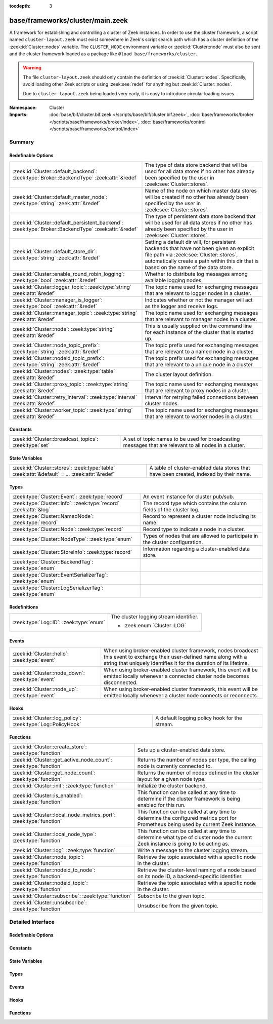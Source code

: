 :tocdepth: 3

base/frameworks/cluster/main.zeek
=================================
.. zeek:namespace:: Cluster

A framework for establishing and controlling a cluster of Zeek instances.
In order to use the cluster framework, a script named
``cluster-layout.zeek`` must exist somewhere in Zeek's script search path
which has a cluster definition of the :zeek:id:`Cluster::nodes` variable.
The ``CLUSTER_NODE`` environment variable or :zeek:id:`Cluster::node`
must also be sent and the cluster framework loaded as a package like
``@load base/frameworks/cluster``.

.. warning::

    The file ``cluster-layout.zeek`` should only contain the definition
    of :zeek:id:`Cluster::nodes`. Specifically, avoid loading other Zeek
    scripts or using :zeek:see:`redef` for anything but :zeek:id:`Cluster::nodes`.

    Due to ``cluster-layout.zeek`` being loaded very early, it is easy to
    introduce circular loading issues.

:Namespace: Cluster
:Imports: :doc:`base/bif/cluster.bif.zeek </scripts/base/bif/cluster.bif.zeek>`, :doc:`base/frameworks/broker </scripts/base/frameworks/broker/index>`, :doc:`base/frameworks/control </scripts/base/frameworks/control/index>`

Summary
~~~~~~~
Redefinable Options
###################
==================================================================================================== ===============================================================================
:zeek:id:`Cluster::default_backend`: :zeek:type:`Broker::BackendType` :zeek:attr:`&redef`            The type of data store backend that will be used for all data stores if
                                                                                                     no other has already been specified by the user in :zeek:see:`Cluster::stores`.
:zeek:id:`Cluster::default_master_node`: :zeek:type:`string` :zeek:attr:`&redef`                     Name of the node on which master data stores will be created if no other
                                                                                                     has already been specified by the user in :zeek:see:`Cluster::stores`.
:zeek:id:`Cluster::default_persistent_backend`: :zeek:type:`Broker::BackendType` :zeek:attr:`&redef` The type of persistent data store backend that will be used for all data
                                                                                                     stores if no other has already been specified by the user in
                                                                                                     :zeek:see:`Cluster::stores`.
:zeek:id:`Cluster::default_store_dir`: :zeek:type:`string` :zeek:attr:`&redef`                       Setting a default dir will, for persistent backends that have not
                                                                                                     been given an explicit file path via :zeek:see:`Cluster::stores`,
                                                                                                     automatically create a path within this dir that is based on the name of
                                                                                                     the data store.
:zeek:id:`Cluster::enable_round_robin_logging`: :zeek:type:`bool` :zeek:attr:`&redef`                Whether to distribute log messages among available logging nodes.
:zeek:id:`Cluster::logger_topic`: :zeek:type:`string` :zeek:attr:`&redef`                            The topic name used for exchanging messages that are relevant to
                                                                                                     logger nodes in a cluster.
:zeek:id:`Cluster::manager_is_logger`: :zeek:type:`bool` :zeek:attr:`&redef`                         Indicates whether or not the manager will act as the logger and receive
                                                                                                     logs.
:zeek:id:`Cluster::manager_topic`: :zeek:type:`string` :zeek:attr:`&redef`                           The topic name used for exchanging messages that are relevant to
                                                                                                     manager nodes in a cluster.
:zeek:id:`Cluster::node`: :zeek:type:`string` :zeek:attr:`&redef`                                    This is usually supplied on the command line for each instance
                                                                                                     of the cluster that is started up.
:zeek:id:`Cluster::node_topic_prefix`: :zeek:type:`string` :zeek:attr:`&redef`                       The topic prefix used for exchanging messages that are relevant to
                                                                                                     a named node in a cluster.
:zeek:id:`Cluster::nodeid_topic_prefix`: :zeek:type:`string` :zeek:attr:`&redef`                     The topic prefix used for exchanging messages that are relevant to
                                                                                                     a unique node in a cluster.
:zeek:id:`Cluster::nodes`: :zeek:type:`table` :zeek:attr:`&redef`                                    The cluster layout definition.
:zeek:id:`Cluster::proxy_topic`: :zeek:type:`string` :zeek:attr:`&redef`                             The topic name used for exchanging messages that are relevant to
                                                                                                     proxy nodes in a cluster.
:zeek:id:`Cluster::retry_interval`: :zeek:type:`interval` :zeek:attr:`&redef`                        Interval for retrying failed connections between cluster nodes.
:zeek:id:`Cluster::worker_topic`: :zeek:type:`string` :zeek:attr:`&redef`                            The topic name used for exchanging messages that are relevant to
                                                                                                     worker nodes in a cluster.
==================================================================================================== ===============================================================================

Constants
#########
====================================================== ==================================================================
:zeek:id:`Cluster::broadcast_topics`: :zeek:type:`set` A set of topic names to be used for broadcasting messages that are
                                                       relevant to all nodes in a cluster.
====================================================== ==================================================================

State Variables
###############
================================================================================================ ======================================================================
:zeek:id:`Cluster::stores`: :zeek:type:`table` :zeek:attr:`&default` = *...* :zeek:attr:`&redef` A table of cluster-enabled data stores that have been created, indexed
                                                                                                 by their name.
================================================================================================ ======================================================================

Types
#####
================================================================= ====================================================================
:zeek:type:`Cluster::Event`: :zeek:type:`record`                  An event instance for cluster pub/sub.
:zeek:type:`Cluster::Info`: :zeek:type:`record` :zeek:attr:`&log` The record type which contains the column fields of the cluster log.
:zeek:type:`Cluster::NamedNode`: :zeek:type:`record`              Record to represent a cluster node including its name.
:zeek:type:`Cluster::Node`: :zeek:type:`record`                   Record type to indicate a node in a cluster.
:zeek:type:`Cluster::NodeType`: :zeek:type:`enum`                 Types of nodes that are allowed to participate in the cluster
                                                                  configuration.
:zeek:type:`Cluster::StoreInfo`: :zeek:type:`record`              Information regarding a cluster-enabled data store.
:zeek:type:`Cluster::BackendTag`: :zeek:type:`enum`               
:zeek:type:`Cluster::EventSerializerTag`: :zeek:type:`enum`       
:zeek:type:`Cluster::LogSerializerTag`: :zeek:type:`enum`         
================================================================= ====================================================================

Redefinitions
#############
======================================= ======================================
:zeek:type:`Log::ID`: :zeek:type:`enum` The cluster logging stream identifier.
                                        
                                        * :zeek:enum:`Cluster::LOG`
======================================= ======================================

Events
######
================================================= =======================================================================
:zeek:id:`Cluster::hello`: :zeek:type:`event`     When using broker-enabled cluster framework, nodes broadcast this event
                                                  to exchange their user-defined name along with a string that uniquely
                                                  identifies it for the duration of its lifetime.
:zeek:id:`Cluster::node_down`: :zeek:type:`event` When using broker-enabled cluster framework, this event will be emitted
                                                  locally whenever a connected cluster node becomes disconnected.
:zeek:id:`Cluster::node_up`: :zeek:type:`event`   When using broker-enabled cluster framework, this event will be emitted
                                                  locally whenever a cluster node connects or reconnects.
================================================= =======================================================================

Hooks
#####
============================================================ =============================================
:zeek:id:`Cluster::log_policy`: :zeek:type:`Log::PolicyHook` A default logging policy hook for the stream.
============================================================ =============================================

Functions
#########
================================================================== =====================================================================
:zeek:id:`Cluster::create_store`: :zeek:type:`function`            Sets up a cluster-enabled data store.
:zeek:id:`Cluster::get_active_node_count`: :zeek:type:`function`   Returns the number of nodes per type, the calling node is currently
                                                                   connected to.
:zeek:id:`Cluster::get_node_count`: :zeek:type:`function`          Returns the number of nodes defined in the cluster layout for a given
                                                                   node type.
:zeek:id:`Cluster::init`: :zeek:type:`function`                    Initialize the cluster backend.
:zeek:id:`Cluster::is_enabled`: :zeek:type:`function`              This function can be called at any time to determine if the cluster
                                                                   framework is being enabled for this run.
:zeek:id:`Cluster::local_node_metrics_port`: :zeek:type:`function` This function can be called at any time to determine the configured
                                                                   metrics port for Prometheus being used by current Zeek instance.
:zeek:id:`Cluster::local_node_type`: :zeek:type:`function`         This function can be called at any time to determine what type of
                                                                   cluster node the current Zeek instance is going to be acting as.
:zeek:id:`Cluster::log`: :zeek:type:`function`                     Write a message to the cluster logging stream.
:zeek:id:`Cluster::node_topic`: :zeek:type:`function`              Retrieve the topic associated with a specific node in the cluster.
:zeek:id:`Cluster::nodeid_to_node`: :zeek:type:`function`          Retrieve the cluster-level naming of a node based on its node ID,
                                                                   a backend-specific identifier.
:zeek:id:`Cluster::nodeid_topic`: :zeek:type:`function`            Retrieve the topic associated with a specific node in the cluster.
:zeek:id:`Cluster::subscribe`: :zeek:type:`function`               Subscribe to the given topic.
:zeek:id:`Cluster::unsubscribe`: :zeek:type:`function`             Unsubscribe from the given topic.
================================================================== =====================================================================


Detailed Interface
~~~~~~~~~~~~~~~~~~
Redefinable Options
###################
.. zeek:id:: Cluster::default_backend
   :source-code: base/frameworks/cluster/main.zeek 70 70

   :Type: :zeek:type:`Broker::BackendType`
   :Attributes: :zeek:attr:`&redef`
   :Default: ``Broker::MEMORY``

   The type of data store backend that will be used for all data stores if
   no other has already been specified by the user in :zeek:see:`Cluster::stores`.

.. zeek:id:: Cluster::default_master_node
   :source-code: base/frameworks/cluster/main.zeek 66 66

   :Type: :zeek:type:`string`
   :Attributes: :zeek:attr:`&redef`
   :Default: ``""``

   Name of the node on which master data stores will be created if no other
   has already been specified by the user in :zeek:see:`Cluster::stores`.
   An empty value means "use whatever name corresponds to the manager
   node".

.. zeek:id:: Cluster::default_persistent_backend
   :source-code: base/frameworks/cluster/main.zeek 76 76

   :Type: :zeek:type:`Broker::BackendType`
   :Attributes: :zeek:attr:`&redef`
   :Default: ``Broker::SQLITE``

   The type of persistent data store backend that will be used for all data
   stores if no other has already been specified by the user in
   :zeek:see:`Cluster::stores`.  This will be used when script authors call
   :zeek:see:`Cluster::create_store` with the *persistent* argument set true.

.. zeek:id:: Cluster::default_store_dir
   :source-code: base/frameworks/cluster/main.zeek 82 82

   :Type: :zeek:type:`string`
   :Attributes: :zeek:attr:`&redef`
   :Default: ``""``

   Setting a default dir will, for persistent backends that have not
   been given an explicit file path via :zeek:see:`Cluster::stores`,
   automatically create a path within this dir that is based on the name of
   the data store.

.. zeek:id:: Cluster::enable_round_robin_logging
   :source-code: base/frameworks/cluster/main.zeek 25 25

   :Type: :zeek:type:`bool`
   :Attributes: :zeek:attr:`&redef`
   :Default: ``T``

   Whether to distribute log messages among available logging nodes.

.. zeek:id:: Cluster::logger_topic
   :source-code: base/frameworks/cluster/main.zeek 29 29

   :Type: :zeek:type:`string`
   :Attributes: :zeek:attr:`&redef`
   :Default: ``"zeek/cluster/logger"``

   The topic name used for exchanging messages that are relevant to
   logger nodes in a cluster.  Used with broker-enabled cluster communication.

.. zeek:id:: Cluster::manager_is_logger
   :source-code: base/frameworks/cluster/main.zeek 239 239

   :Type: :zeek:type:`bool`
   :Attributes: :zeek:attr:`&redef`
   :Default: ``T``

   Indicates whether or not the manager will act as the logger and receive
   logs.  This value should be set in the cluster-layout.zeek script (the
   value should be true only if no logger is specified in Cluster::nodes).
   Note that ZeekControl handles this automatically.

.. zeek:id:: Cluster::manager_topic
   :source-code: base/frameworks/cluster/main.zeek 33 33

   :Type: :zeek:type:`string`
   :Attributes: :zeek:attr:`&redef`
   :Default: ``"zeek/cluster/manager"``

   The topic name used for exchanging messages that are relevant to
   manager nodes in a cluster.  Used with broker-enabled cluster communication.

.. zeek:id:: Cluster::node
   :source-code: base/frameworks/cluster/main.zeek 243 243

   :Type: :zeek:type:`string`
   :Attributes: :zeek:attr:`&redef`
   :Default: ``""``

   This is usually supplied on the command line for each instance
   of the cluster that is started up.

.. zeek:id:: Cluster::node_topic_prefix
   :source-code: base/frameworks/cluster/main.zeek 56 56

   :Type: :zeek:type:`string`
   :Attributes: :zeek:attr:`&redef`
   :Default: ``"zeek/cluster/node/"``

   The topic prefix used for exchanging messages that are relevant to
   a named node in a cluster.  Used with broker-enabled cluster communication.

.. zeek:id:: Cluster::nodeid_topic_prefix
   :source-code: base/frameworks/cluster/main.zeek 60 60

   :Type: :zeek:type:`string`
   :Attributes: :zeek:attr:`&redef`
   :Default: ``"zeek/cluster/nodeid/"``

   The topic prefix used for exchanging messages that are relevant to
   a unique node in a cluster.  Used with broker-enabled cluster communication.

.. zeek:id:: Cluster::nodes
   :source-code: base/frameworks/cluster/main.zeek 224 224

   :Type: :zeek:type:`table` [:zeek:type:`string`] of :zeek:type:`Cluster::Node`
   :Attributes: :zeek:attr:`&redef`
   :Default: ``{}``

   The cluster layout definition.  This should be placed into a filter
   named cluster-layout.zeek somewhere in the ZEEKPATH.  It will be
   automatically loaded if the CLUSTER_NODE environment variable is set.
   Note that ZeekControl handles all of this automatically.
   The table is typically indexed by node names/labels (e.g. "manager"
   or "worker-1").

.. zeek:id:: Cluster::proxy_topic
   :source-code: base/frameworks/cluster/main.zeek 37 37

   :Type: :zeek:type:`string`
   :Attributes: :zeek:attr:`&redef`
   :Default: ``"zeek/cluster/proxy"``

   The topic name used for exchanging messages that are relevant to
   proxy nodes in a cluster.  Used with broker-enabled cluster communication.

.. zeek:id:: Cluster::retry_interval
   :source-code: base/frameworks/cluster/main.zeek 248 248

   :Type: :zeek:type:`interval`
   :Attributes: :zeek:attr:`&redef`
   :Default: ``1.0 min``

   Interval for retrying failed connections between cluster nodes.
   If set, the ZEEK_DEFAULT_CONNECT_RETRY (given in number of seconds)
   environment variable overrides this option.

.. zeek:id:: Cluster::worker_topic
   :source-code: base/frameworks/cluster/main.zeek 41 41

   :Type: :zeek:type:`string`
   :Attributes: :zeek:attr:`&redef`
   :Default: ``"zeek/cluster/worker"``

   The topic name used for exchanging messages that are relevant to
   worker nodes in a cluster.  Used with broker-enabled cluster communication.

Constants
#########
.. zeek:id:: Cluster::broadcast_topics
   :source-code: base/frameworks/cluster/main.zeek 47 47

   :Type: :zeek:type:`set` [:zeek:type:`string`]
   :Default:

      ::

         {
            "zeek/cluster/manager",
            "zeek/cluster/logger",
            "zeek/cluster/proxy",
            "zeek/cluster/worker"
         }


   A set of topic names to be used for broadcasting messages that are
   relevant to all nodes in a cluster. Currently, there is not a common
   topic to broadcast to, because enabling implicit Broker forwarding would
   cause a routing loop for this topic.

State Variables
###############
.. zeek:id:: Cluster::stores
   :source-code: base/frameworks/cluster/main.zeek 117 117

   :Type: :zeek:type:`table` [:zeek:type:`string`] of :zeek:type:`Cluster::StoreInfo`
   :Attributes: :zeek:attr:`&default` = *[name=<uninitialized>, store=<uninitialized>, master_node=, master=F, backend=Broker::MEMORY, options=[sqlite=[path=, synchronous=<uninitialized>, journal_mode=<uninitialized>, failure_mode=Broker::SQLITE_FAILURE_MODE_FAIL, integrity_check=F]], clone_resync_interval=10.0 secs, clone_stale_interval=5.0 mins, clone_mutation_buffer_interval=2.0 mins]* :zeek:attr:`&redef`
   :Default: ``{}``

   A table of cluster-enabled data stores that have been created, indexed
   by their name.  This table will be populated automatically by
   :zeek:see:`Cluster::create_store`, but if you need to customize
   the options related to a particular data store, you may redef this
   table.  Calls to :zeek:see:`Cluster::create_store` will first check
   the table for an entry of the same name and, if found, will use the
   predefined options there when setting up the store.

Types
#####
.. zeek:type:: Cluster::Event
   :source-code: base/frameworks/cluster/main.zeek 317 322

   :Type: :zeek:type:`record`

      ev: :zeek:type:`any`
         The event handler to be invoked on the remote node.

      args: :zeek:type:`vector` of :zeek:type:`any`
         The arguments for the event.

   An event instance for cluster pub/sub.
   
   See :zeek:see:`Cluster::publish` and :zeek:see:`Cluster::make_event`.

.. zeek:type:: Cluster::Info
   :source-code: base/frameworks/cluster/main.zeek 138 145

   :Type: :zeek:type:`record`

      ts: :zeek:type:`time` :zeek:attr:`&log`
         The time at which a cluster message was generated.

      node: :zeek:type:`string` :zeek:attr:`&log`
         The name of the node that is creating the log record.

      message: :zeek:type:`string` :zeek:attr:`&log`
         A message indicating information about the cluster's operation.
   :Attributes: :zeek:attr:`&log`

   The record type which contains the column fields of the cluster log.

.. zeek:type:: Cluster::NamedNode
   :source-code: base/frameworks/cluster/main.zeek 191 194

   :Type: :zeek:type:`record`

      name: :zeek:type:`string`

      node: :zeek:type:`Cluster::Node`

   Record to represent a cluster node including its name.

.. zeek:type:: Cluster::Node
   :source-code: base/frameworks/cluster/main.zeek 168 188

   :Type: :zeek:type:`record`

      node_type: :zeek:type:`Cluster::NodeType`
         Identifies the type of cluster node in this node's configuration.

      ip: :zeek:type:`addr`
         The IP address of the cluster node.

      zone_id: :zeek:type:`string` :zeek:attr:`&default` = ``""`` :zeek:attr:`&optional`
         If the *ip* field is a non-global IPv6 address, this field
         can specify a particular :rfc:`4007` ``zone_id``.

      p: :zeek:type:`port` :zeek:attr:`&default` = ``0/unknown`` :zeek:attr:`&optional`
         The port that this node will listen on for peer connections.
         A value of ``0/unknown`` means the node is not pre-configured to listen.

      manager: :zeek:type:`string` :zeek:attr:`&optional`
         Name of the manager node this node uses.  For workers and proxies.

      id: :zeek:type:`string` :zeek:attr:`&optional`
         A unique identifier assigned to the node by the broker framework.
         This field is only set while a node is connected.

      metrics_port: :zeek:type:`port` :zeek:attr:`&optional`
         The port used to expose metrics to Prometheus. Setting this in a cluster
         configuration will override the setting for Telemetry::metrics_port for
         the node.

   Record type to indicate a node in a cluster.

.. zeek:type:: Cluster::NodeType
   :source-code: base/frameworks/cluster/main.zeek 149 166

   :Type: :zeek:type:`enum`

      .. zeek:enum:: Cluster::NONE Cluster::NodeType

         A dummy node type indicating the local node is not operating
         within a cluster.

      .. zeek:enum:: Cluster::CONTROL Cluster::NodeType

         A node type which is allowed to view/manipulate the configuration
         of other nodes in the cluster.

      .. zeek:enum:: Cluster::LOGGER Cluster::NodeType

         A node type responsible for log management.

      .. zeek:enum:: Cluster::MANAGER Cluster::NodeType

         A node type responsible for policy management.

      .. zeek:enum:: Cluster::PROXY Cluster::NodeType

         A node type for relaying worker node communication and synchronizing
         worker node state.

      .. zeek:enum:: Cluster::WORKER Cluster::NodeType

         The node type doing all the actual traffic analysis.

   Types of nodes that are allowed to participate in the cluster
   configuration.

.. zeek:type:: Cluster::StoreInfo
   :source-code: base/frameworks/cluster/main.zeek 85 108

   :Type: :zeek:type:`record`

      name: :zeek:type:`string` :zeek:attr:`&optional`
         The name of the data store.

      store: :zeek:type:`opaque` of Broker::Store :zeek:attr:`&optional`
         The store handle.

      master_node: :zeek:type:`string` :zeek:attr:`&default` = :zeek:see:`Cluster::default_master_node` :zeek:attr:`&optional`
         The name of the cluster node on which the master version of the data
         store resides.

      master: :zeek:type:`bool` :zeek:attr:`&default` = ``F`` :zeek:attr:`&optional`
         Whether the data store is the master version or a clone.

      backend: :zeek:type:`Broker::BackendType` :zeek:attr:`&default` = :zeek:see:`Cluster::default_backend` :zeek:attr:`&optional`
         The type of backend used for storing data.

      options: :zeek:type:`Broker::BackendOptions` :zeek:attr:`&default` = *[sqlite=[path=, synchronous=<uninitialized>, journal_mode=<uninitialized>, failure_mode=Broker::SQLITE_FAILURE_MODE_FAIL, integrity_check=F]]* :zeek:attr:`&optional`
         Parameters used for configuring the backend.

      clone_resync_interval: :zeek:type:`interval` :zeek:attr:`&default` = :zeek:see:`Broker::default_clone_resync_interval` :zeek:attr:`&optional`
         A resync/reconnect interval to pass through to
         :zeek:see:`Broker::create_clone`.

      clone_stale_interval: :zeek:type:`interval` :zeek:attr:`&default` = :zeek:see:`Broker::default_clone_stale_interval` :zeek:attr:`&optional`
         A staleness duration to pass through to
         :zeek:see:`Broker::create_clone`.

      clone_mutation_buffer_interval: :zeek:type:`interval` :zeek:attr:`&default` = :zeek:see:`Broker::default_clone_mutation_buffer_interval` :zeek:attr:`&optional`
         A mutation buffer interval to pass through to
         :zeek:see:`Broker::create_clone`.

   Information regarding a cluster-enabled data store.

.. zeek:type:: Cluster::BackendTag

   :Type: :zeek:type:`enum`

      .. zeek:enum:: Cluster::CLUSTER_BACKEND_BROKER Cluster::BackendTag


.. zeek:type:: Cluster::EventSerializerTag

   :Type: :zeek:type:`enum`

      .. zeek:enum:: Cluster::EVENT_SERIALIZER_BROKER_BIN_V1 Cluster::EventSerializerTag

      .. zeek:enum:: Cluster::EVENT_SERIALIZER_BROKER_JSON_V1 Cluster::EventSerializerTag


.. zeek:type:: Cluster::LogSerializerTag

   :Type: :zeek:type:`enum`

      .. zeek:enum:: Cluster::LOG_SERIALIZER_ZEEK_BIN_V1 Cluster::LogSerializerTag


Events
######
.. zeek:id:: Cluster::hello
   :source-code: base/frameworks/cluster/main.zeek 417 442

   :Type: :zeek:type:`event` (name: :zeek:type:`string`, id: :zeek:type:`string`)

   When using broker-enabled cluster framework, nodes broadcast this event
   to exchange their user-defined name along with a string that uniquely
   identifies it for the duration of its lifetime.  This string may change
   if the node dies and has to reconnect later.

.. zeek:id:: Cluster::node_down
   :source-code: base/frameworks/cluster/main.zeek 262 262

   :Type: :zeek:type:`event` (name: :zeek:type:`string`, id: :zeek:type:`string`)

   When using broker-enabled cluster framework, this event will be emitted
   locally whenever a connected cluster node becomes disconnected.

.. zeek:id:: Cluster::node_up
   :source-code: base/frameworks/cluster/main.zeek 258 258

   :Type: :zeek:type:`event` (name: :zeek:type:`string`, id: :zeek:type:`string`)

   When using broker-enabled cluster framework, this event will be emitted
   locally whenever a cluster node connects or reconnects.

Hooks
#####
.. zeek:id:: Cluster::log_policy
   :source-code: base/frameworks/cluster/main.zeek 135 135

   :Type: :zeek:type:`Log::PolicyHook`

   A default logging policy hook for the stream.

Functions
#########
.. zeek:id:: Cluster::create_store
   :source-code: base/frameworks/cluster/main.zeek 497 572

   :Type: :zeek:type:`function` (name: :zeek:type:`string`, persistent: :zeek:type:`bool` :zeek:attr:`&default` = ``F`` :zeek:attr:`&optional`) : :zeek:type:`Cluster::StoreInfo`

   Sets up a cluster-enabled data store.  They will also still properly
   function for uses that are not operating a cluster.
   

   :param name: the name of the data store to create.
   

   :param persistent: whether the data store must be persistent.
   

   :returns: the store's information.  For master stores, the store will be
            ready to use immediately.  For clones, the store field will not
            be set until the node containing the master store has connected.

.. zeek:id:: Cluster::get_active_node_count
   :source-code: base/frameworks/cluster/main.zeek 361 364

   :Type: :zeek:type:`function` (node_type: :zeek:type:`Cluster::NodeType`) : :zeek:type:`count`

   Returns the number of nodes per type, the calling node is currently
   connected to. This is primarily intended for use by the manager to find
   out how many nodes should be responding to requests.

.. zeek:id:: Cluster::get_node_count
   :source-code: base/frameworks/cluster/main.zeek 348 359

   :Type: :zeek:type:`function` (node_type: :zeek:type:`Cluster::NodeType`) : :zeek:type:`count`

   Returns the number of nodes defined in the cluster layout for a given
   node type.

.. zeek:id:: Cluster::init
   :source-code: base/frameworks/cluster/main.zeek 579 582

   :Type: :zeek:type:`function` () : :zeek:type:`bool`

   Initialize the cluster backend.
   
   Cluster backends usually invoke this from a :zeek:see:`zeek_init` handler.
   

   :returns: T on success, else F.

.. zeek:id:: Cluster::is_enabled
   :source-code: base/frameworks/cluster/main.zeek 366 369

   :Type: :zeek:type:`function` () : :zeek:type:`bool`

   This function can be called at any time to determine if the cluster
   framework is being enabled for this run.
   

   :returns: True if :zeek:id:`Cluster::node` has been set.

.. zeek:id:: Cluster::local_node_metrics_port
   :source-code: base/frameworks/cluster/main.zeek 382 394

   :Type: :zeek:type:`function` () : :zeek:type:`port`

   This function can be called at any time to determine the configured
   metrics port for Prometheus being used by current Zeek instance. If
   :zeek:id:`Cluster::is_enabled` returns false or the node isn't found,
   ``0/unknown`` is returned.
   

   :returns: The metrics port used by the calling node.

.. zeek:id:: Cluster::local_node_type
   :source-code: base/frameworks/cluster/main.zeek 371 380

   :Type: :zeek:type:`function` () : :zeek:type:`Cluster::NodeType`

   This function can be called at any time to determine what type of
   cluster node the current Zeek instance is going to be acting as.
   If :zeek:id:`Cluster::is_enabled` returns false, then
   :zeek:enum:`Cluster::NONE` is returned.
   

   :returns: The :zeek:type:`Cluster::NodeType` the calling node acts as.

.. zeek:id:: Cluster::log
   :source-code: base/frameworks/cluster/main.zeek 574 577

   :Type: :zeek:type:`function` (msg: :zeek:type:`string`) : :zeek:type:`void`

   Write a message to the cluster logging stream.

.. zeek:id:: Cluster::node_topic
   :source-code: base/frameworks/cluster/main.zeek 396 399

   :Type: :zeek:type:`function` (name: :zeek:type:`string`) : :zeek:type:`string`

   Retrieve the topic associated with a specific node in the cluster.
   

   :param name: the name of the cluster node (e.g. "manager").
   

   :returns: a topic string that may used to send a message exclusively to
            a given cluster node.

.. zeek:id:: Cluster::nodeid_to_node
   :source-code: base/frameworks/cluster/main.zeek 406 415

   :Type: :zeek:type:`function` (id: :zeek:type:`string`) : :zeek:type:`Cluster::NamedNode`

   Retrieve the cluster-level naming of a node based on its node ID,
   a backend-specific identifier.
   

   :param id: the node ID of a peer.
   

   :returns: the :zeek:see:`Cluster::NamedNode` for the requested node, if
            known, otherwise a "null" instance with an empty name field.

.. zeek:id:: Cluster::nodeid_topic
   :source-code: base/frameworks/cluster/main.zeek 401 404

   :Type: :zeek:type:`function` (id: :zeek:type:`string`) : :zeek:type:`string`

   Retrieve the topic associated with a specific node in the cluster.
   

   :param id: the id of the cluster node (from :zeek:see:`Broker::EndpointInfo`
       or :zeek:see:`Broker::node_id`.
   

   :returns: a topic string that may used to send a message exclusively to
            a given cluster node.

.. zeek:id:: Cluster::subscribe
   :source-code: base/frameworks/cluster/main.zeek 584 587

   :Type: :zeek:type:`function` (topic: :zeek:type:`string`) : :zeek:type:`bool`

   Subscribe to the given topic.
   

   :param topic: The topic to subscribe to.
   

   :returns: T on success, else F.

.. zeek:id:: Cluster::unsubscribe
   :source-code: base/frameworks/cluster/main.zeek 589 592

   :Type: :zeek:type:`function` (topic: :zeek:type:`string`) : :zeek:type:`bool`

   Unsubscribe from the given topic.
   

   :param topic: The topic to unsubscribe from.
   

   :returns: T on success, else F.


